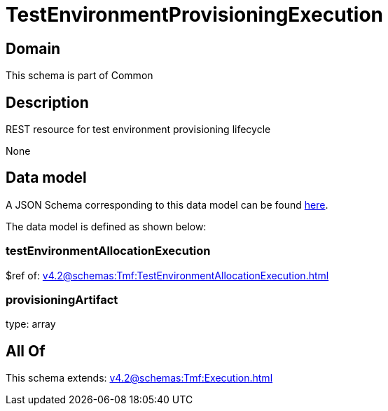 = TestEnvironmentProvisioningExecution

[#domain]
== Domain

This schema is part of Common

[#description]
== Description

REST resource for test environment provisioning lifecycle

None

[#data_model]
== Data model

A JSON Schema corresponding to this data model can be found https://tmforum.org[here].

The data model is defined as shown below:


=== testEnvironmentAllocationExecution
$ref of: xref:v4.2@schemas:Tmf:TestEnvironmentAllocationExecution.adoc[]


=== provisioningArtifact
type: array


[#all_of]
== All Of

This schema extends: xref:v4.2@schemas:Tmf:Execution.adoc[]
